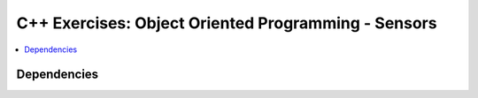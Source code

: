 .. ot-group:: cxx.exercises.oo_sensors


C++ Exercises: Object Oriented Programming - Sensors
====================================================

.. contents::
   :local:

Dependencies
------------
	      
.. ot-graph::
   :entries: cxx.exercises.oo_sensors
